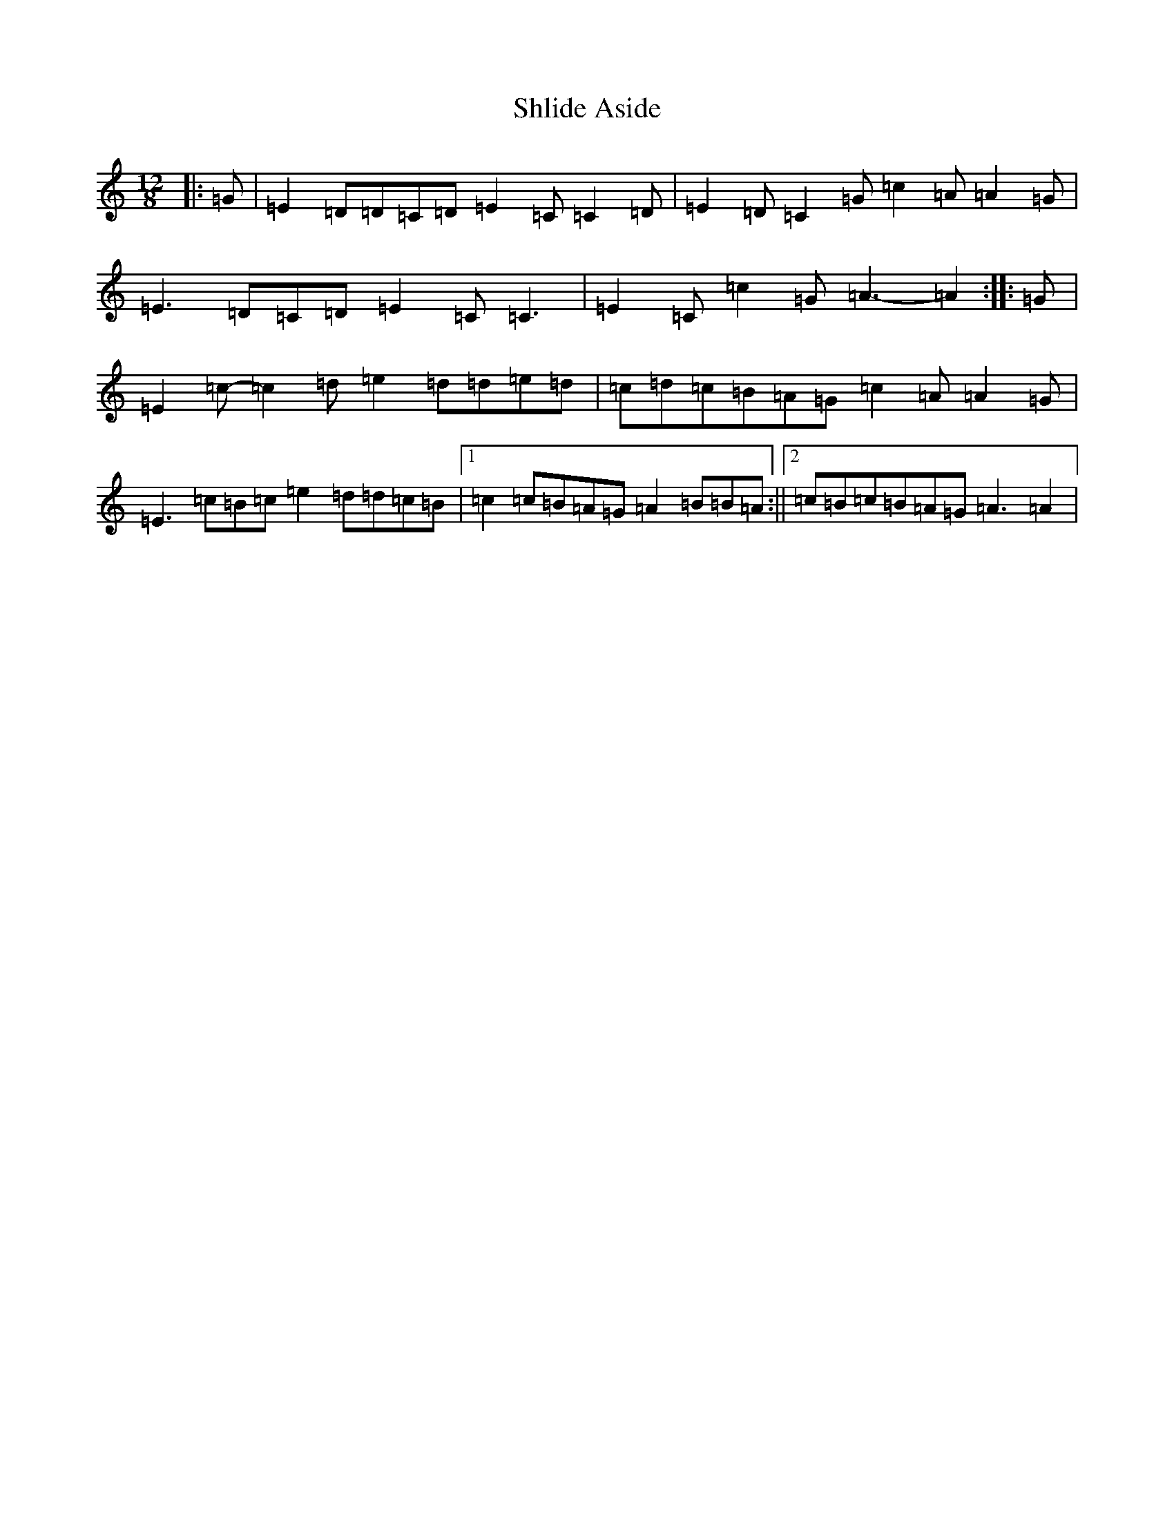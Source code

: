 X: 19358
T: Shlide Aside
S: https://thesession.org/tunes/5954#setting5954
Z: D Major
R: slide
M: 12/8
L: 1/8
K: C Major
|:=G|=E2=D=D=C=D=E2=C=C2=D|=E2=D=C2=G=c2=A=A2=G|=E3=D=C=D=E2=C=C3|=E2=C=c2=G=A3-=A2:||:=G|=E2=c-=c2=d=e2=d=d=e=d|=c=d=c=B=A=G=c2=A=A2=G|=E3=c=B=c=e2=d=d=c=B|1=c2=c=B=A=G=A2=B=B=A:||2=c=B=c=B=A=G=A3=A2|